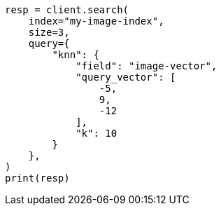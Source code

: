 // This file is autogenerated, DO NOT EDIT
// query-dsl/knn-query.asciidoc:58

[source, python]
----
resp = client.search(
    index="my-image-index",
    size=3,
    query={
        "knn": {
            "field": "image-vector",
            "query_vector": [
                -5,
                9,
                -12
            ],
            "k": 10
        }
    },
)
print(resp)
----
